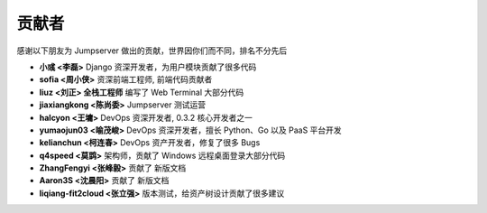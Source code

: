 贡献者
=============

感谢以下朋友为 Jumpserver 做出的贡献，世界因你们而不同，排名不分先后


- **小彧 <李磊>** Django 资深开发者，为用户模块贡献了很多代码
- **sofia <周小侠>** 资深前端工程师, 前端代码贡献者 
- **liuz <刘正> 全栈工程师** 编写了 Web Terminal 大部分代码
- **jiaxiangkong <陈尚委>** Jumpserver 测试运营
- **halcyon <王墉>** DevOps 资深开发者, 0.3.2 核心开发者之一
- **yumaojun03 <喻茂峻>** DevOps 资深开发者，擅长 Python、Go 以及 PaaS 平台开发
- **kelianchun <柯连春>** DevOps 资产开发者，修复了很多 Bugs
- **q4speed <莫鹍>** 架构师，贡献了 Windows 远程桌面登录大部分代码
- **ZhangFengyi <张峰毅>** 贡献了 新版文档
- **Aaron3S <沈晨阳>** 贡献了 新版文档
- **liqiang-fit2cloud <张立强>** 版本测试，给资产树设计贡献了很多建议